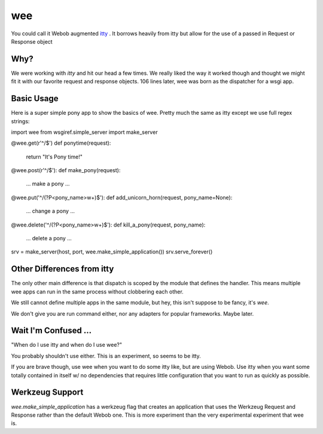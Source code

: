 =====
 wee
=====

You could call it Webob augmented `itty
<http://github.com/toastdriven/itty/>`_ .  It borrows heavily from
itty but allow for the use of a passed in Request or Response object


Why?
====

We were working with `itty` and hit our head a few times.  We really
liked the way it worked though and thought we might fit it with our
favorite request and response objects.  106 lines later, wee was born
as the dispatcher for a wsgi app.


Basic Usage
===========

Here is a super simple pony app to show the basics of wee.  Pretty
much the same as itty except we use full regex strings::


import wee
from wsgiref.simple_server import make_server

@wee.get(r'^/$')
def ponytime(request):
    return "It's Pony time!"


@wee.post(r'^/$'):
def make_pony(request):
    ... make a pony ...


@wee.put('^/(?P<pony_name>\w+)$'):
def add_unicorn_horn(request, pony_name=None):
    ... change a pony ...


@wee.delete('^/(?P<pony_name>\w+)$'):
def kill_a_pony(request, pony_name):
    ... delete a pony ...


srv = make_server(host, port, wee.make_simple_application())
srv.serve_forever()



Other Differences from itty
===========================

The only other main difference is that dispatch is scoped by the
module that defines the handler.  This means multiple wee apps can run
in the same process without clobbering each other.  

We still cannot define multiple apps in the same module, but hey, this
isn't suppose to be fancy, it's `wee`.

We don't give you are run command either, nor any adapters for popular
frameworks. Maybe later.



Wait I'm Confused ...
=====================

"When do I use itty and when do I use wee?"

You probably shouldn't use either.  This is an experiment, so seems to
be itty.

If you are brave though, use wee when you want to do some itty like,
but are using Webob. Use itty when you want some totally contained in itself w/ no
dependencies that requires little configuration that you want to run
as quickly as possible.


Werkzeug Support
================

`wee.make_simple_application` has a werkzeug flag that creates an
application that uses the Werkzeug Request and Response rather than
the default Webob one.  This is more experiment than the very
experimental experiment that wee is.


